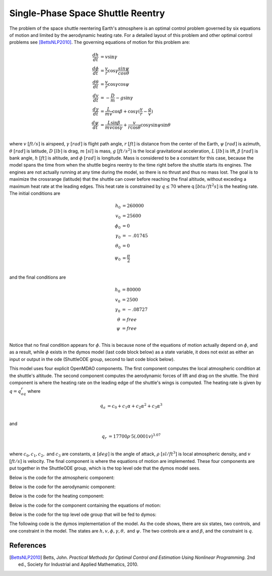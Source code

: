 ==================================
Single-Phase Space Shuttle Reentry
==================================

The problem of the space shuttle reentering Earth's atmosphere is an optimal control problem governed by six equations of 
motion and limited by the aerodynamic heating rate. For a detailed layout of this problem and other optimal control problems see
[BettsNLP2010]_. The governing equations of motion for this problem are:

.. math ::
    \frac{dh}{dt} &= v\sin{\gamma} \\
    \frac{d{\phi}}{dt} &= \frac{v}{r}\cos{\gamma}\frac{sin{\psi}}{cos{\theta}} \\
    \frac{d{\theta}}{dt} &= \frac{v}{r}\cos{\gamma}\cos{\psi} \\
    \frac{dv}{dt} &= -\frac{D}{m} - g\sin{\gamma} \\
    \frac{d{\gamma}}{dt} &= \frac{L}{mv}\cos{\beta} + \cos{\gamma}(\frac{v}{r} - \frac{g}{v}) \\
    \frac{d{\psi}}{dt} &= \frac{L\sin{\beta}}{mv\cos{\gamma}} + \frac{v}{r\cos{\theta}}\cos{\gamma}\sin{\psi}\sin{\theta} \\

where :math:`v` :math:`[ft/s]` is airspeed,  :math:`\gamma` :math:`[rad]` is flight path angle, :math:`r` :math:`[ft]`
is distance from the center of the Earth, :math:`\psi` :math:`[rad]` is azimuth, 
:math:`\theta` :math:`[rad]` is latitude, :math:`D` :math:`[lb]` is drag, :math:`m` :math:`[sl]` is mass, :math:`g` :math:`[{ft}/{{s}^2}]`
is the local gravitational acceleration, :math:`L` :math:`[lb]` is lift, :math:`\beta` :math:`[rad]` 
is bank angle, :math:`h` :math:`[ft]` is altitude, and :math:`\phi` :math:`[rad]` is longitude. Mass is considered to be a constant for this 
case, because the model spans the time from when the shuttle begins reentry to the time right before the shuttle starts its 
engines. The engines are not actually running at any time during the model, so there is no thrust and thus no mass lost.
The goal is to maximize the crossrange (latitude) that the shuttle can cover before reaching the final altitude, without exceding a maximum heat rate at the leading edges. 
This heat rate is constrained by :math:`q \leq 70` where q :math:`[{btu}/{{ft}^2s}]` is the heating rate. The initial conditions are

.. math ::
    h_0 &= 260000 \\
    v_0 &= 25600 \\
    {\phi}_0 &= 0 \\
    {\gamma}_0 &= -.01745 \\
    {\theta}_0 &= 0 \\
    {\psi}_0 &= \frac{\pi}{2} \\

and the final conditions are

.. math ::
    h_0 &= 80000 \\
    v_0 &= 2500 \\
    {\gamma}_0 &= -.08727 \\
    {\theta} &= free \\
    {\psi} &= free \\

Notice that no final condition appears for :math:`\phi`. This is because none of the equations of motion actually depend on :math:`\phi`, and as a result, while
:math:`\phi` exists in the dymos model (last code block below) as a state variable, it does not exist as either an input or output in the ode 
(ShuttleODE group, second to last code block below).

This model uses four explicit OpenMDAO components. The first component computes the local atmospheric condition at the shuttle's altitude. 
The second component computes the aerodynamic forces of lift and drag on the shuttle. The third component is where the heating rate on the leading edge of
the shuttle's wings is computed. The heating rate is given by :math:`q = q_aq_r` where 

.. math::
    q_a &= c_0 + c_1\alpha + c_2{\alpha}^2 + c_3{\alpha}^3 \\

and

.. math::
    q_r &= 17700{\rho}^.5{(.0001v)}^{3.07} \\

where :math:`c_0, c_1, c_2,` and :math:`c_3` are constants, :math:`\alpha` :math:`[deg]` is the angle of attack,
:math:`\rho` :math:`[{sl}/{{ft}^3}]` is local atmospheric density, and :math:`v` :math:`[{ft}/{s}]` is velocity. The final component is where the equations of 
motion are implemented. These four components are put together in the ShuttleODE group, which is the top level ode that the dymos model sees.

Below is the code for the atmospheric component:

.. embed-code::
    examples.shuttle_reentry.atmosphere_comp
    :layout: code

Below is the code for the aerodynamic component:

.. embed-code::
    examples.shuttle_reentry.aerodynamics_comp
    :layout: code

Below is the code for the heating component:

.. embed-code::
    examples.shuttle_reentry.heating_comp
    :layout: code

Below is the code for the component containing the equations of motion:

.. embed-code::
    examples.shuttle_reentry.flight_dynamics_comp
    :layout: code

Below is the code for the top level ode group that will be fed to dymos:

.. embed-code::
    examples.shuttle_reentry.shuttle_ode
    :layout: code

The following code is the dymos implementation of the model. As the code shows, there are six states, two controls, and one constraint in the model. The states are :math:`h, v, 
\phi, \gamma, \theta,` and :math:`\psi`. The two controls are :math:`\alpha` and :math:`\beta`, and the constraint is :math:`q`.

.. embed-code::
    dymos.examples.shuttle_reentry.doc.test_doc_reentry.TestReentryForDocs.test_reentry
    :layout: code, output, plot

References
----------
.. [BettsNLP2010] Betts, John. *Practical Methods for Optimal Control and Estimation Using Nonlinear Programming.* 2nd ed., Society for Industrial and Applied Mathematics, 2010.
